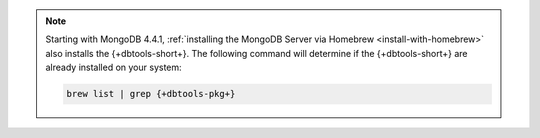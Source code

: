 .. note::

   Starting with MongoDB 4.4.1,
   :ref:`installing the MongoDB Server via Homebrew
   <install-with-homebrew>` also installs the {+dbtools-short+}. The
   following command will determine if the {+dbtools-short+} are already
   installed on your system:

   .. code-block:: shell

      brew list | grep {+dbtools-pkg+}

